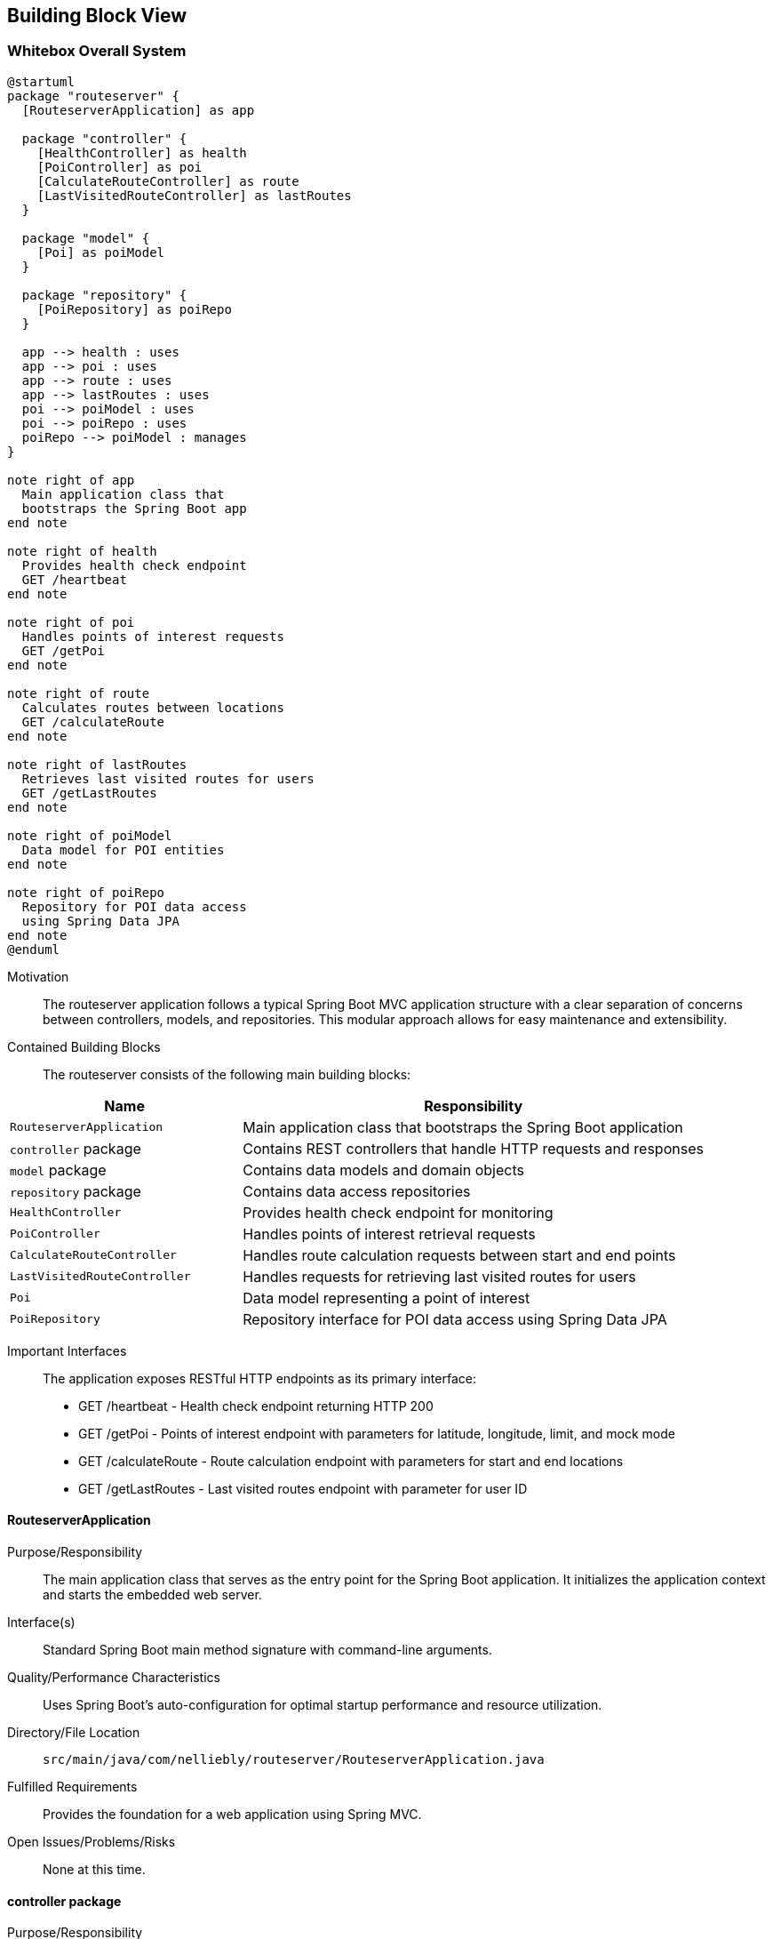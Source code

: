ifndef::imagesdir[:imagesdir: ../images]

[[section-building-block-view]]


== Building Block View

ifdef::arc42help[]
[role="arc42help"]
****
.Content
The building block view shows the static decomposition of the system into building blocks (modules, components, subsystems, classes, interfaces, packages, libraries, frameworks, layers, partitions, tiers, functions, macros, operations, data structures, ...) as well as their dependencies (relationships, associations, ...)

This view is mandatory for every architecture documentation.
In analogy to a house this is the _floor plan_.

.Motivation
Maintain an overview of your source code by making its structure understandable through
abstraction.

This allows you to communicate with your stakeholder on an abstract level without disclosing implementation details.

.Form
The building block view is a hierarchical collection of black boxes and white boxes
(see figure below) and their descriptions.

image::05_building_blocks-EN.png["Hierarchy of building blocks"]

*Level 1* is the white box description of the overall system together with black
box descriptions of all contained building blocks.

*Level 2* zooms into some building blocks of level 1.
Thus it contains the white box description of selected building blocks of level 1, together with black box descriptions of their internal building blocks.

*Level 3* zooms into selected building blocks of level 2, and so on.


.Further Information

See https://docs.arc42.org/section-5/[Building Block View] in the arc42 documentation.

****
endif::arc42help[]

=== Whitebox Overall System

ifdef::arc42help[]
[role="arc42help"]
****
Here you describe the decomposition of the overall system using the following white box template. It contains

 * an overview diagram 3
 * a motivation for the decomposition
 * black box descriptions of the contained building blocks. For these we offer you alternatives:

   ** use _one_ table for a short and pragmatic overview of all contained building blocks and their interfaces
   ** use a list of black box descriptions of the building blocks according to the black box template (see below).
   Depending on your choice of tool this list could be sub-chapters (in text files), sub-pages (in a Wiki) or nested elements (in a modeling tool).


 * (optional:) important interfaces, that are not explained in the black box templates of a building block, but are very important for understanding the white box.
Since there are so many ways to specify interfaces why do not provide a specific template for them.
 In the worst case you have to specify and describe syntax, semantics, protocols, error handling,
 restrictions, versions, qualities, necessary compatibilities and many things more.
In the best case you will get away with examples or simple signatures.

****
endif::arc42help[]

[plantuml, building-blocks, png]
....
@startuml
package "routeserver" {
  [RouteserverApplication] as app
  
  package "controller" {
    [HealthController] as health
    [PoiController] as poi
    [CalculateRouteController] as route
    [LastVisitedRouteController] as lastRoutes
  }
  
  package "model" {
    [Poi] as poiModel
  }
  
  package "repository" {
    [PoiRepository] as poiRepo
  }
  
  app --> health : uses
  app --> poi : uses
  app --> route : uses
  app --> lastRoutes : uses
  poi --> poiModel : uses
  poi --> poiRepo : uses
  poiRepo --> poiModel : manages
}

note right of app
  Main application class that
  bootstraps the Spring Boot app
end note

note right of health
  Provides health check endpoint
  GET /heartbeat
end note

note right of poi
  Handles points of interest requests
  GET /getPoi
end note

note right of route
  Calculates routes between locations
  GET /calculateRoute
end note

note right of lastRoutes
  Retrieves last visited routes for users
  GET /getLastRoutes
end note

note right of poiModel
  Data model for POI entities
end note

note right of poiRepo
  Repository for POI data access
  using Spring Data JPA
end note
@enduml
....

Motivation::

The routeserver application follows a typical Spring Boot MVC application structure with a clear separation of concerns between controllers, models, and repositories. This modular approach allows for easy maintenance and extensibility.

Contained Building Blocks::
The routeserver consists of the following main building blocks:

[cols="1,2" options="header"]
|===
| **Name** | **Responsibility**
| `RouteserverApplication` | Main application class that bootstraps the Spring Boot application
| `controller` package | Contains REST controllers that handle HTTP requests and responses
| `model` package | Contains data models and domain objects
| `repository` package | Contains data access repositories
| `HealthController` | Provides health check endpoint for monitoring
| `PoiController` | Handles points of interest retrieval requests
| `CalculateRouteController` | Handles route calculation requests between start and end points
| `LastVisitedRouteController` | Handles requests for retrieving last visited routes for users
| `Poi` | Data model representing a point of interest
| `PoiRepository` | Repository interface for POI data access using Spring Data JPA
|===

Important Interfaces::
The application exposes RESTful HTTP endpoints as its primary interface:
- GET /heartbeat - Health check endpoint returning HTTP 200
- GET /getPoi - Points of interest endpoint with parameters for latitude, longitude, limit, and mock mode
- GET /calculateRoute - Route calculation endpoint with parameters for start and end locations
- GET /getLastRoutes - Last visited routes endpoint with parameter for user ID

ifdef::arc42help[]
[role="arc42help"]
****
Insert your explanations of black boxes from level 1:

If you use tabular form you will only describe your black boxes with name and
responsibility according to the following schema:

[cols="1,2" options="header"]
|===
| **Name** | **Responsibility**
| _<black box 1>_ | _<Text>_
| _<black box 2>_ | _<Text>_
|===



If you use a list of black box descriptions then you fill in a separate black box template for every important building block .
Its headline is the name of the black box.
****
endif::arc42help[]

==== RouteserverApplication

ifdef::arc42help[]
[role="arc42help"]
****
Here you describe <black box 1>
according the the following black box template:

* Purpose/Responsibility
* Interface(s), when they are not extracted as separate paragraphs. This interfaces may include qualities and performance characteristics.
* (Optional) Quality-/Performance characteristics of the black box, e.g.availability, run time behavior, ....
* (Optional) directory/file location
* (Optional) Fulfilled requirements (if you need traceability to requirements).
* (Optional) Open issues/problems/risks

****
endif::arc42help[]

Purpose/Responsibility::
The main application class that serves as the entry point for the Spring Boot application. It initializes the application context and starts the embedded web server.

Interface(s)::
Standard Spring Boot main method signature with command-line arguments.

Quality/Performance Characteristics::
Uses Spring Boot's auto-configuration for optimal startup performance and resource utilization.

Directory/File Location::
`src/main/java/com/nelliebly/routeserver/RouteserverApplication.java`

Fulfilled Requirements::
Provides the foundation for a web application using Spring MVC.

Open Issues/Problems/Risks::
None at this time.

==== controller package

Purpose/Responsibility::
Contains all REST controllers responsible for handling incoming HTTP requests and returning appropriate responses. Implements the API endpoints for the routing service.

Interface(s)::
Exposes RESTful HTTP endpoints for health checks, points of interest retrieval, route calculation, and last visited routes.

Quality/Performance Characteristics::
Built using Spring MVC for handling HTTP requests with support for JSON serialization.

Directory/File Location::
`src/main/java/com/nelliebly/routeserver/controller/`

Fulfilled Requirements::
Provides REST API endpoints for external clients to interact with the routing service.

Open Issues/Problems/Risks::
Controllers are currently stateless and simple, but may need to be enhanced with authentication/authorization in the future.

==== model package

Purpose/Responsibility::
Contains domain models and data transfer objects used throughout the application.

Interface(s)::
Provides Java classes that represent data structures used in the application.

Quality/Performance Characteristics::
Uses Lombok annotations to reduce boilerplate code and improve maintainability.

Directory/File Location::
`src/main/java/com/nelliebly/routeserver/model/`

Fulfilled Requirements::
Defines the data structures for points of interest and other domain entities.

Open Issues/Problems/Risks::
Model classes are simple data containers and may need to be extended with validation logic.

==== repository package

Purpose/Responsibility::
Contains repository interfaces for data access using Spring Data JPA.

Interface(s)::
Provides CRUD operations for domain entities through Spring Data JPA interfaces.

Quality/Performance Characteristics::
Uses Spring Data JPA to provide standardized data access patterns with minimal boilerplate code.

Directory/File Location::
`src/main/java/com/nelliebly/routeserver/repository/`

Fulfilled Requirements::
Provides data access layer for persisting and retrieving domain entities.

Open Issues/Problems/Risks::
Currently only implements basic CRUD operations; complex queries may need custom implementations.

==== HealthController

Purpose/Responsibility::
Implements a simple health check endpoint that returns HTTP 200 OK to indicate the service is running.

Interface(s)::
GET /heartbeat endpoint that returns an empty response with HTTP 200 status code.

Quality/Performance Characteristics::
Minimal overhead health check endpoint for monitoring and load balancing.

Directory/File Location::
`src/main/java/com/nelliebly/routeserver/controller/HealthController.java`

Fulfilled Requirements::
Provides a simple endpoint for infrastructure monitoring tools to verify service availability.

Open Issues/Problems/Risks::
None at this time.

==== PoiController

Purpose/Responsibility::
Handles requests for points of interest based on GPS coordinates. Supports both mock data and database access.

Interface(s)::
GET /getPoi endpoint with parameters for latitude, longitude, limit, and mock mode.

Quality/Performance Characteristics::
Returns points of interest data in JSON format with support for limiting results.

Directory/File Location::
`src/main/java/com/nelliebly/routeserver/controller/PoiController.java`

Fulfilled Requirements::
Provides an endpoint for retrieving points of interest near specific GPS coordinates.

Open Issues/Problems/Risks::
The mock implementation currently returns static data regardless of the provided coordinates. A real implementation would need to query based on proximity.

==== CalculateRouteController

Purpose/Responsibility::
Handles requests for calculating routes between a start and end location.

Interface(s)::
GET /calculateRoute endpoint with parameters for start and end locations.

Quality/Performance Characteristics::
Returns route information in JSON format with distance and duration estimates.

Directory/File Location::
`src/main/java/com/nelliebly/routeserver/controller/CalculateRouteController.java`

Fulfilled Requirements::
Provides an endpoint for calculating routes between two locations.

Open Issues/Problems/Risks::
The current implementation returns mock data. A real implementation would need to integrate with a routing algorithm or external service.

==== LastVisitedRouteController

Purpose/Responsibility::
Handles requests for retrieving a user's last visited routes.

Interface(s)::
GET /getLastRoutes endpoint with parameter for user ID.

Quality/Performance Characteristics::
Returns route history data in JSON format.

Directory/File Location::
`src/main/java/com/nelliebly/routeserver/controller/LastVisitedRouteController.java`

Fulfilled Requirements::
Provides an endpoint for retrieving a user's recently visited routes.

Open Issues/Problems/Risks::
The current implementation returns mock data. A real implementation would need to integrate with a database to store and retrieve user route history.

==== Poi

Purpose/Responsibility::
Data model representing a point of interest with attributes such as name, GPS coordinates, and category.

Interface(s)::
Java class with getter/setter methods for all properties.

Quality/Performance Characteristics::
Uses Lombok @Data annotation to automatically generate standard methods.

Directory/File Location::
`src/main/java/com/nelliebly/routeserver/model/Poi.java`

Fulfilled Requirements::
Defines the structure for point of interest data used throughout the application.

Open Issues/Problems/Risks::
None at this time.

==== PoiRepository

Purpose/Responsibility::
Repository interface for POI data access using Spring Data JPA.

Interface(s)::
Extends JpaRepository to provide CRUD operations for Poi entities.

Quality/Performance Characteristics::
Uses Spring Data JPA to provide standardized data access patterns with minimal boilerplate code.

Directory/File Location::
`src/main/java/com/nelliebly/routeserver/repository/PoiRepository.java`

Fulfilled Requirements::
Provides data access layer for persisting and retrieving POI entities.

Open Issues/Problems/Risks::
Currently only implements basic CRUD operations; complex queries may need custom implementations.


=== Level 2

ifdef::arc42help[]
[role="arc42help"]
****
Here you can specify the inner structure of (some) building blocks from level 1 as white boxes.

You have to decide which building blocks of your system are important enough to justify such a detailed description.
Please prefer relevance over completeness. Specify important, surprising, risky, complex or volatile building blocks.
Leave out normal, simple, boring or standardized parts of your system
****
endif::arc42help[]

==== White Box _PoiController_

ifdef::arc42help[]
[role="arc42help"]
****
...describes the internal structure of _building block 1_.
****
endif::arc42help[]

The PoiController is responsible for handling requests related to points of interest retrieval.

_Internal Structure_:
The controller consists of:
- Static POI data initialization in @PostConstruct method
- getPoi() method that handles GET requests to /getPoi
- Logic to switch between mock and database implementation
- initializeStaticData() method that populates the database with sample data

_Internal Dependencies_:
- Uses the Poi model class for data representation
- Depends on PoiRepository for database access
- Uses Spring Web annotations for request mapping
- Uses ResponseStatusException for error handling

_Detailed Interface_:
GET /getPoi
Parameters:
- lat (double): Latitude coordinate
- lon (double): Longitude coordinate
- limit (int, optional): Maximum number of results (default: 5)
- mock (boolean, optional): Use mock data if true, database if false (default: false)

Returns:
- HTTP 200 with JSON array of Poi objects
- HTTP 400 when parameters are invalid

==== White Box _controller package_

The controller package contains all REST controllers organized by functional area.

_Internal Structure_:
- HealthController.java: Health check endpoints
- PoiController.java: Points of interest endpoints
- CalculateRouteController.java: Route calculation endpoints
- LastVisitedRouteController.java: Last visited routes endpoints

_Design Principles_:
- Each controller handles a specific functional area
- Controllers are stateless and follow REST conventions
- Error handling is consistent across controllers

_Dependencies_:
- Spring Web annotations for request handling
- Model classes for data representation
- Spring's ResponseEntity for HTTP responses
- Repository classes for data access

==== White Box _repository package_

The repository package contains data access interfaces using Spring Data JPA.

_Internal Structure_:
- PoiRepository.java: Repository interface for Poi entities

_Design Principles_:
- Follows Spring Data JPA conventions
- Extends JpaRepository for standard CRUD operations
- Uses method naming conventions for query derivation

_Dependencies_:
- Spring Data JPA
- Model classes for entity mapping

=== Level 3

ifdef::arc42help[]
[role="arc42help"]
****
Here you can specify the inner structure of (some) building blocks from level 2 as white boxes.

When you need more detailed levels of your architecture please copy this
part of arc42 for additional levels.
****
endif::arc42help[]

==== White Box _getPoi method_

The getPoi method in PoiController handles the core logic for points of interest retrieval.

_Method Signature_:
public List<Poi> getPoi(@RequestParam double lat, @RequestParam double lon,
        @RequestParam(defaultValue = "5") int limit, @RequestParam(defaultValue = "false") boolean mock)

_Logic Flow_:
1. Receive HTTP GET request with parameters
2. Check mock parameter value
3. If mock=true:
   - Return static POI list with limit applied
4. If mock=false:
   - Retrieve POIs from database through PoiRepository
   - Apply limit to results
   - Return list of Poi objects

_Error Handling_:
- Parameter validation handled by Spring automatically
- Database errors would propagate as HTTP 500 (not currently handled explicitly)

_Data Processing_:
- Currently no actual filtering by proximity (would be implemented in real version)
- Limit parameter controls maximum results returned
- Supports both static data and database access modes
